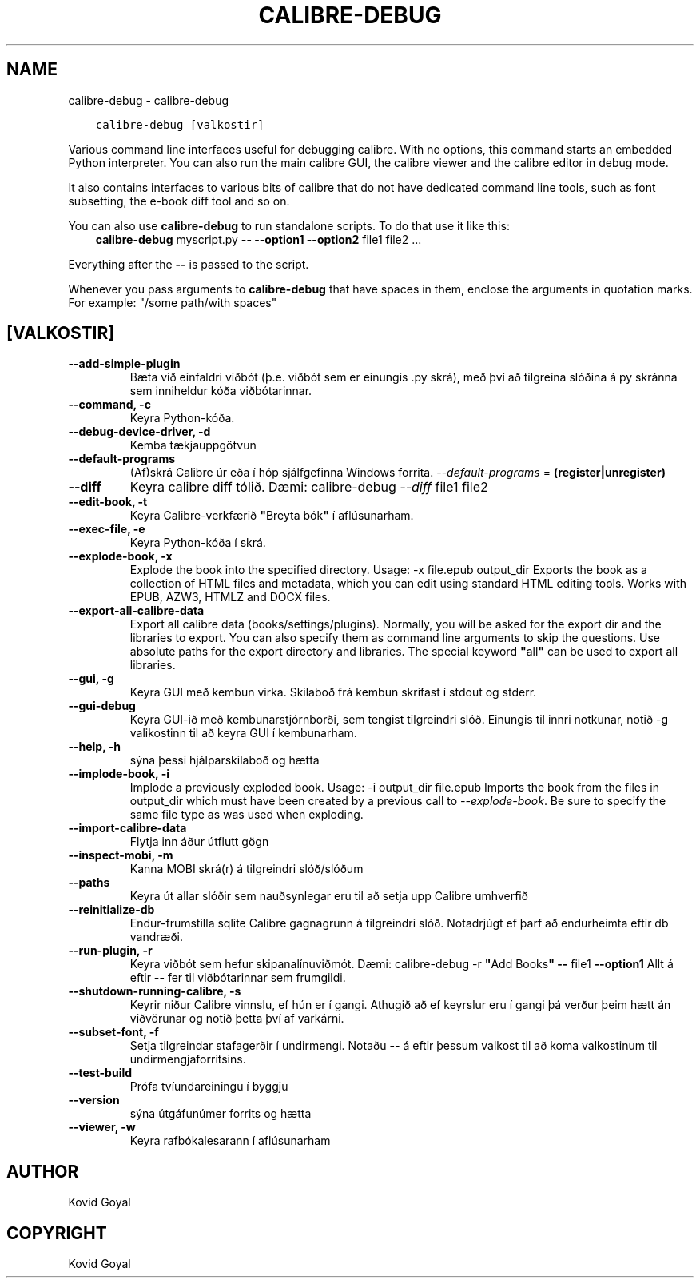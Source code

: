 .\" Man page generated from reStructuredText.
.
.TH "CALIBRE-DEBUG" "1" "október 08, 2019" "4.1.0" "calibre"
.SH NAME
calibre-debug \- calibre-debug
.
.nr rst2man-indent-level 0
.
.de1 rstReportMargin
\\$1 \\n[an-margin]
level \\n[rst2man-indent-level]
level margin: \\n[rst2man-indent\\n[rst2man-indent-level]]
-
\\n[rst2man-indent0]
\\n[rst2man-indent1]
\\n[rst2man-indent2]
..
.de1 INDENT
.\" .rstReportMargin pre:
. RS \\$1
. nr rst2man-indent\\n[rst2man-indent-level] \\n[an-margin]
. nr rst2man-indent-level +1
.\" .rstReportMargin post:
..
.de UNINDENT
. RE
.\" indent \\n[an-margin]
.\" old: \\n[rst2man-indent\\n[rst2man-indent-level]]
.nr rst2man-indent-level -1
.\" new: \\n[rst2man-indent\\n[rst2man-indent-level]]
.in \\n[rst2man-indent\\n[rst2man-indent-level]]u
..
.INDENT 0.0
.INDENT 3.5
.sp
.nf
.ft C
calibre\-debug [valkostir]
.ft P
.fi
.UNINDENT
.UNINDENT
.sp
Various command line interfaces useful for debugging calibre. With no options,
this command starts an embedded Python interpreter. You can also run the main
calibre GUI, the calibre viewer and the calibre editor in debug mode.
.sp
It also contains interfaces to various bits of calibre that do not have
dedicated command line tools, such as font subsetting, the e\-book diff tool and so
on.
.sp
You can also use \fBcalibre\-debug\fP to run standalone scripts. To do that use it like this:
.INDENT 0.0
.INDENT 3.5
\fBcalibre\-debug\fP myscript.py \fB\-\-\fP \fB\-\-option1\fP \fB\-\-option2\fP file1 file2 ...
.UNINDENT
.UNINDENT
.sp
Everything after the \fB\-\-\fP is passed to the script.
.sp
Whenever you pass arguments to \fBcalibre\-debug\fP that have spaces in them, enclose the arguments in quotation marks. For example: "/some path/with spaces"
.SH [VALKOSTIR]
.INDENT 0.0
.TP
.B \-\-add\-simple\-plugin
Bæta við einfaldri viðbót (þ.e. viðbót sem er einungis .py skrá), með því að tilgreina slóðina á py skránna sem inniheldur kóða viðbótarinnar.
.UNINDENT
.INDENT 0.0
.TP
.B \-\-command, \-c
Keyra Python\-kóða.
.UNINDENT
.INDENT 0.0
.TP
.B \-\-debug\-device\-driver, \-d
Kemba tækjauppgötvun
.UNINDENT
.INDENT 0.0
.TP
.B \-\-default\-programs
(Af)skrá Calibre úr eða í hóp sjálfgefinna Windows forrita. \fI\%\-\-default\-programs\fP = \fB(register|unregister)\fP
.UNINDENT
.INDENT 0.0
.TP
.B \-\-diff
Keyra calibre diff tólið. Dæmi: calibre\-debug \fI\%\-\-diff\fP file1 file2
.UNINDENT
.INDENT 0.0
.TP
.B \-\-edit\-book, \-t
Keyra Calibre\-verkfærið \fB"\fPBreyta bók\fB"\fP í aflúsunarham.
.UNINDENT
.INDENT 0.0
.TP
.B \-\-exec\-file, \-e
Keyra Python\-kóða í skrá.
.UNINDENT
.INDENT 0.0
.TP
.B \-\-explode\-book, \-x
Explode the book into the specified directory. Usage: \-x file.epub output_dir Exports the book as a collection of HTML files and metadata, which you can edit using standard HTML editing tools. Works with EPUB, AZW3, HTMLZ and DOCX files.
.UNINDENT
.INDENT 0.0
.TP
.B \-\-export\-all\-calibre\-data
Export all calibre data (books/settings/plugins). Normally, you will be asked for the export dir and the libraries to export. You can also specify them as command line arguments to skip the questions. Use absolute paths for the export directory and libraries. The special keyword \fB"\fPall\fB"\fP can be used to export all libraries.
.UNINDENT
.INDENT 0.0
.TP
.B \-\-gui, \-g
Keyra GUI með kembun virka. Skilaboð frá kembun skrifast í stdout og stderr.
.UNINDENT
.INDENT 0.0
.TP
.B \-\-gui\-debug
Keyra GUI\-ið með kembunarstjórnborði, sem tengist tilgreindri slóð. Einungis til innri notkunar, notið \-g valikostinn til að keyra GUI í kembunarham.
.UNINDENT
.INDENT 0.0
.TP
.B \-\-help, \-h
sýna þessi hjálparskilaboð og hætta
.UNINDENT
.INDENT 0.0
.TP
.B \-\-implode\-book, \-i
Implode a previously exploded book. Usage: \-i output_dir file.epub Imports the book from the files in output_dir which must have been created by a previous call to \fI\%\-\-explode\-book\fP\&. Be sure to specify the same file type as was used when exploding.
.UNINDENT
.INDENT 0.0
.TP
.B \-\-import\-calibre\-data
Flytja inn áður útflutt gögn
.UNINDENT
.INDENT 0.0
.TP
.B \-\-inspect\-mobi, \-m
Kanna MOBI skrá(r) á tilgreindri slóð/slóðum
.UNINDENT
.INDENT 0.0
.TP
.B \-\-paths
Keyra út allar slóðir sem nauðsynlegar eru til að setja upp Calibre umhverfið
.UNINDENT
.INDENT 0.0
.TP
.B \-\-reinitialize\-db
Endur\-frumstilla sqlite Calibre gagnagrunn á tilgreindri slóð. Notadrjúgt ef þarf að endurheimta eftir db vandræði.
.UNINDENT
.INDENT 0.0
.TP
.B \-\-run\-plugin, \-r
Keyra viðbót sem hefur skipanalínuviðmót. Dæmi: calibre\-debug \-r \fB"\fPAdd Books\fB"\fP \fB\-\-\fP file1 \fB\-\-option1\fP Allt á eftir \fB\-\-\fP fer til viðbótarinnar sem frumgildi.
.UNINDENT
.INDENT 0.0
.TP
.B \-\-shutdown\-running\-calibre, \-s
Keyrir niður Calibre vinnslu, ef hún er í gangi. Athugið að ef keyrslur eru í gangi þá verður þeim hætt án viðvörunar og notið þetta því af varkárni.
.UNINDENT
.INDENT 0.0
.TP
.B \-\-subset\-font, \-f
Setja tilgreindar stafagerðir í undirmengi. Notaðu \fB\-\-\fP á eftir þessum valkost til að koma valkostinum til undirmengjaforritsins.
.UNINDENT
.INDENT 0.0
.TP
.B \-\-test\-build
Prófa tvíundareiningu í byggju
.UNINDENT
.INDENT 0.0
.TP
.B \-\-version
sýna útgáfunúmer forrits og hætta
.UNINDENT
.INDENT 0.0
.TP
.B \-\-viewer, \-w
Keyra rafbókalesarann í aflúsunarham
.UNINDENT
.SH AUTHOR
Kovid Goyal
.SH COPYRIGHT
Kovid Goyal
.\" Generated by docutils manpage writer.
.
